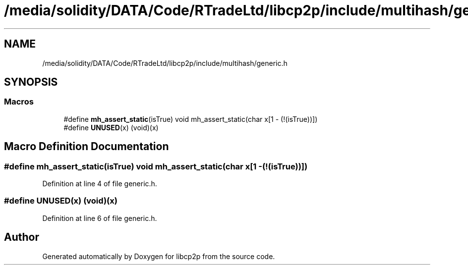 .TH "/media/solidity/DATA/Code/RTradeLtd/libcp2p/include/multihash/generic.h" 3 "Wed Jul 22 2020" "libcp2p" \" -*- nroff -*-
.ad l
.nh
.SH NAME
/media/solidity/DATA/Code/RTradeLtd/libcp2p/include/multihash/generic.h
.SH SYNOPSIS
.br
.PP
.SS "Macros"

.in +1c
.ti -1c
.RI "#define \fBmh_assert_static\fP(isTrue)   void mh_assert_static(char x[1 \- (!(isTrue))])"
.br
.ti -1c
.RI "#define \fBUNUSED\fP(x)   (void)(x)"
.br
.in -1c
.SH "Macro Definition Documentation"
.PP 
.SS "#define mh_assert_static(isTrue)   void mh_assert_static(char x[1 \- (!(isTrue))])"

.PP
Definition at line 4 of file generic\&.h\&.
.SS "#define UNUSED(x)   (void)(x)"

.PP
Definition at line 6 of file generic\&.h\&.
.SH "Author"
.PP 
Generated automatically by Doxygen for libcp2p from the source code\&.
